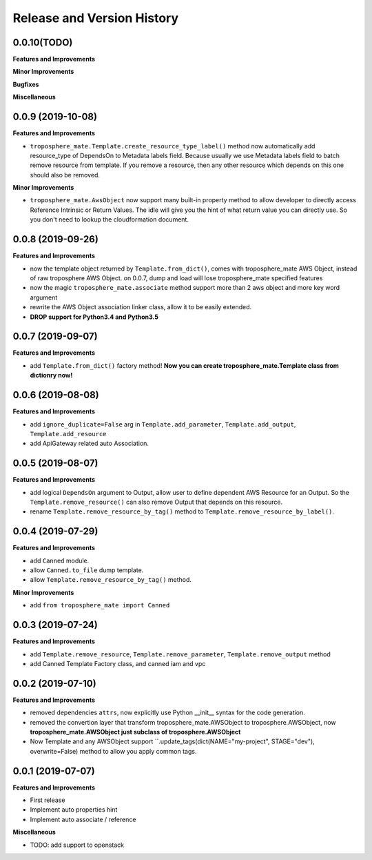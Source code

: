 .. _release_history:

Release and Version History
==============================================================================


0.0.10(TODO)
~~~~~~~~~~~~~~~~~~~~~~~~~~~~~~~~~~~~~~~~~~~~~~~~~~~~~~~~~~~~~~~~~~~~~~~~~~~~~~
**Features and Improvements**

**Minor Improvements**

**Bugfixes**

**Miscellaneous**


0.0.9 (2019-10-08)
~~~~~~~~~~~~~~~~~~~~~~~~~~~~~~~~~~~~~~~~~~~~~~~~~~~~~~~~~~~~~~~~~~~~~~~~~~~~~~
**Features and Improvements**

- ``troposphere_mate.Template.create_resource_type_label()`` method now automatically add resource_type of DependsOn to Metadata labels field. Because usually we use Metadata labels field to batch remove resource from template. If you remove a resource, then any other resource which depends on this one should also be removed.

**Minor Improvements**

- ``troposphere_mate.AwsObject`` now support many built-in property method to allow developer to directly access Reference Intrinsic or Return Values. The idle will give you the hint of what return value you can directly use. So you don't need to lookup the cloudformation document.


0.0.8 (2019-09-26)
~~~~~~~~~~~~~~~~~~~~~~~~~~~~~~~~~~~~~~~~~~~~~~~~~~~~~~~~~~~~~~~~~~~~~~~~~~~~~~
**Features and Improvements**

- now the template object returned by ``Template.from_dict()``, comes with troposphere_mate AWS Object, instead of raw troposphere AWS Object. on 0.0.7, dump and load will lose troposphere_mate specified features
- now the magic ``troposphere_mate.associate`` method support more than 2 aws object and more key word argument
- rewrite the AWS Object association linker class, allow it to be easily extended.
- **DROP support for Python3.4 and Python3.5**


0.0.7 (2019-09-07)
~~~~~~~~~~~~~~~~~~~~~~~~~~~~~~~~~~~~~~~~~~~~~~~~~~~~~~~~~~~~~~~~~~~~~~~~~~~~~~
**Features and Improvements**

- add ``Template.from_dict()`` factory method! **Now you can create troposphere_mate.Template class from dictionry now!**


0.0.6 (2019-08-08)
~~~~~~~~~~~~~~~~~~~~~~~~~~~~~~~~~~~~~~~~~~~~~~~~~~~~~~~~~~~~~~~~~~~~~~~~~~~~~~
**Features and Improvements**

- add ``ignore_duplicate=False`` arg in ``Template.add_parameter``, ``Template.add_output``, ``Template.add_resource``
- add ApiGateway related auto Association.


0.0.5 (2019-08-07)
~~~~~~~~~~~~~~~~~~~~~~~~~~~~~~~~~~~~~~~~~~~~~~~~~~~~~~~~~~~~~~~~~~~~~~~~~~~~~~
**Features and Improvements**

- add logical ``DependsOn`` argument to Output, allow user to define dependent AWS Resource for an Output. So the ``Template.remove_resource()`` can also remove Output that depends on this resource.
- rename ``Template.remove_resource_by_tag()`` method to ``Template.remove_resource_by_label()``.


0.0.4 (2019-07-29)
~~~~~~~~~~~~~~~~~~~~~~~~~~~~~~~~~~~~~~~~~~~~~~~~~~~~~~~~~~~~~~~~~~~~~~~~~~~~~~
**Features and Improvements**

- add ``Canned`` module.
- allow ``Canned.to_file`` dump template.
- allow ``Template.remove_resource_by_tag()`` method.

**Minor Improvements**

- add ``from troposphere_mate import Canned``


0.0.3 (2019-07-24)
~~~~~~~~~~~~~~~~~~~~~~~~~~~~~~~~~~~~~~~~~~~~~~~~~~~~~~~~~~~~~~~~~~~~~~~~~~~~~~
**Features and Improvements**

- add ``Template.remove_resource``, ``Template.remove_parameter``, ``Template.remove_output`` method
- add Canned Template Factory class, and canned iam and vpc


0.0.2 (2019-07-10)
~~~~~~~~~~~~~~~~~~~~~~~~~~~~~~~~~~~~~~~~~~~~~~~~~~~~~~~~~~~~~~~~~~~~~~~~~~~~~~
**Features and Improvements**

- removed dependencies ``attrs``, now explicitly use Python __init__ syntax for the code generation.
- removed the convertion layer that transform troposphere_mate.AWSObject to troposphere.AWSObject, now **troposphere_mate.AWSObject just subclass of troposphere.AWSObject**
- Now Template and any AWSObject support ``.update_tags(dict(NAME="my-project", STAGE="dev"), overwrite=False) method to allow you apply common tags.

0.0.1 (2019-07-07)
~~~~~~~~~~~~~~~~~~~~~~~~~~~~~~~~~~~~~~~~~~~~~~~~~~~~~~~~~~~~~~~~~~~~~~~~~~~~~~

**Features and Improvements**

- First release
- Implement auto properties hint
- Implement auto associate / reference

**Miscellaneous**

- TODO: add support to openstack

